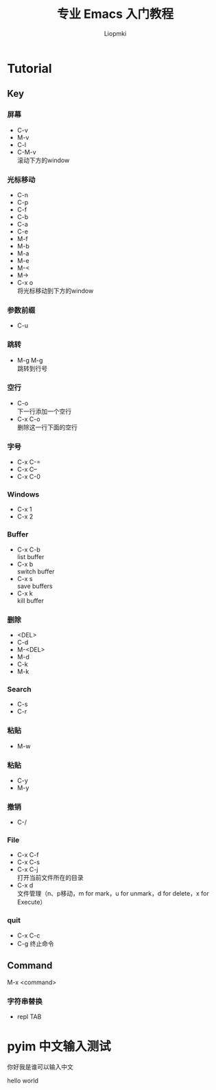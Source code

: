 #+title: 专业 Emacs 入门教程
#+description: 我的笔记
#+AUTHOR: Liopmki

* Tutorial

** Key

*** 屏幕
- C-v
- M-v
- C-l
- C-M-v \\
  滚动下方的window

*** 光标移动
- C-n
- C-p
- C-f
- C-b
- C-a
- C-e
- M-f
- M-b
- M-a
- M-e
- M-<
- M->
- C-x o \\
  将光标移动到下方的window

*** 参数前缀
- C-u

*** 跳转
- M-g M-g \\
  跳转到行号

*** 空行
- C-o \\
  下一行添加一个空行
- C-x C-o \\
  删除这一行下面的空行

*** 字号
- C-x C-=
- C-x C--
- C-x C-0

*** Windows
- C-x 1
- C-x 2

*** Buffer
- C-x C-b \\
  list buffer
- C-x b \\
  switch buffer
- C-x s \\
  save buffers
- C-x k \\
  kill buffer

*** 删除
- <DEL>
- C-d
- M-<DEL>
- M-d
- C-k
- M-k

*** Search
- C-s
- C-r

*** 粘贴
- M-w

*** 粘贴
- C-y
- M-y

*** 撤销
- C-/

*** File
- C-x C-f
- C-x C-s
- C-x C-j \\
  打开当前文件所在的目录
- C-x d \\
  文件管理（n、p移动，m for mark，u for unmark，d for delete，x for Execute）

*** quit
- C-x C-c
- C-g
  终止命令

** Command
M-x <command>

*** 字符串替换
- repl TAB

* pyim 中文输入测试

你好我是谁可以输入中文

hello world
